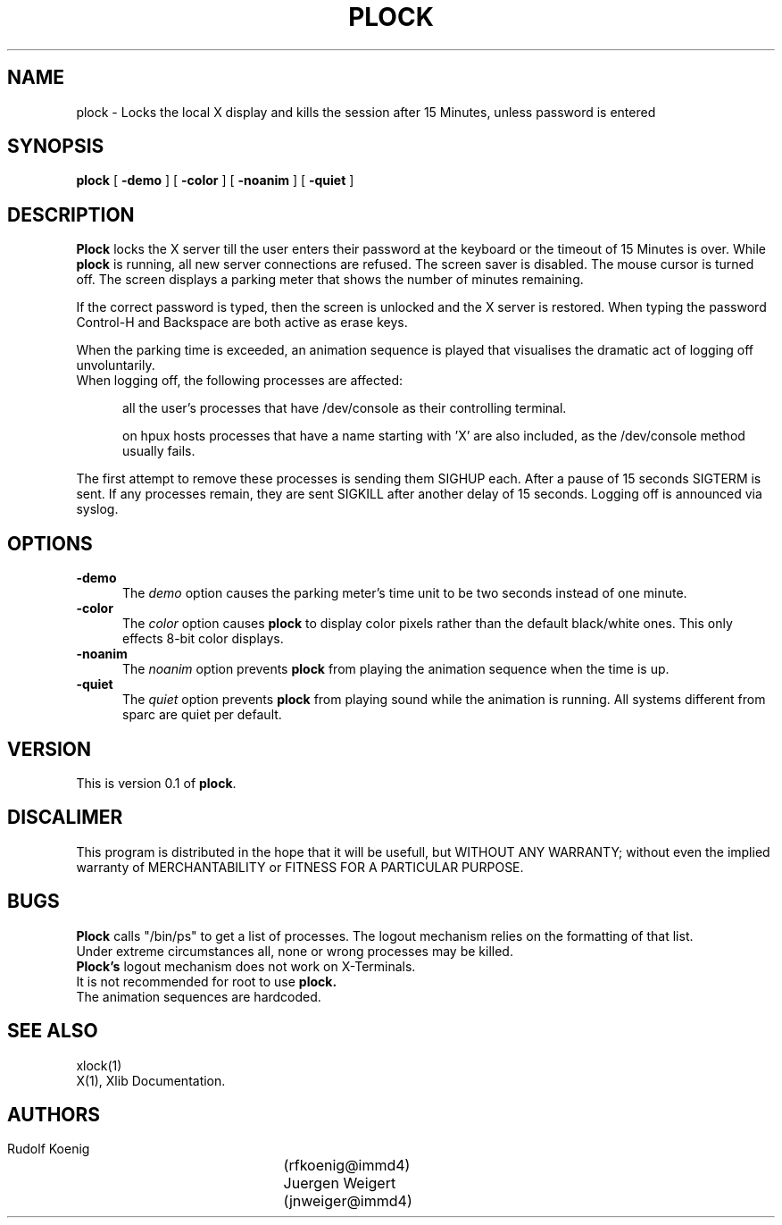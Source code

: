 .TH PLOCK 1 "04 Feb 1992" "IMMD4"
.SH NAME
plock \- Locks the local X display and kills the session after 15 Minutes, unless password is entered

.SH SYNOPSIS
.B plock
[
.B \-demo
]
'''[
'''.B \-nolock
''']
[
.B \-color
]
[
.B \-noanim
]
[
.B \-quiet
]

.SH DESCRIPTION
.B Plock
locks the X server till the user enters their password at the keyboard or
the timeout of 15 Minutes is over.
While
.B plock
is running,
all new server connections are refused.
The screen saver is disabled.
The mouse cursor is turned off.
The screen displays a parking meter that shows the number of minutes remaining.

If the correct password is typed, then the screen is unlocked and the X
server is restored. When typing the password Control-H and Backspace are
both active as erase keys. 

When the parking time is exceeded, an animation sequence is played that 
visualises the dramatic act of logging off unvoluntarily.
.TP 5
When logging off, the following processes are affected:

all the user's processes that have /dev/console as their
controlling terminal. 
      
on hpux hosts processes that have a name starting with 'X'
are also included, as the /dev/console method usually fails.
.PP
The first attempt to remove these processes is sending them SIGHUP each.
After a pause of 15 seconds SIGTERM is sent. If any processes remain,
they are sent SIGKILL after another delay of 15 seconds.
Logging off is announced via syslog.

.SH OPTIONS
.TP 5
.B \-demo
The
.I demo
option causes the parking meter's time unit to be two seconds instead of
one minute.
.TP 5
.B \-color
The
.I color
option causes 
.B plock 
to display color pixels rather than the default black/white
ones. This only effects 8-bit color displays.
'''.TP 5
'''.B \-nolock
'''The
'''.I nolock
'''option causes 
'''.B plock
'''to only draw the parking meter in a regular window and 
'''not lock the display. The user is not logged off when the time is up.
.TP 5
.B \-noanim
The
.I noanim
option prevents 
.B plock
from playing the animation sequence when the time is up.
.TP 5
.B \-quiet
The
.I quiet 
option prevents 
.B plock 
from playing sound while the animation is running.
All systems different from sparc are quiet per default.

.SH VERSION
This is version 0.1 of
.BR plock .

.SH DISCALIMER
This program is distributed in the hope that it will be usefull, but WITHOUT
ANY WARRANTY; without even the implied warranty of MERCHANTABILITY or
FITNESS FOR A PARTICULAR PURPOSE. 

.SH BUGS
.B Plock
calls "/bin/ps" to get a list of processes. The logout mechanism 
relies on the formatting of that list. 
.br
Under extreme circumstances all, none or wrong processes may be killed.
.br
.B Plock's
logout mechanism does not work on X-Terminals.
.br
It is not recommended for root to use 
.B plock.
.br
The animation sequences are hardcoded.

.SH SEE ALSO
xlock(1)
.br
X(1), Xlib Documentation.

.SH AUTHORS
 Rudolf Koenig		(rfkoenig@immd4)
 Juergen Weigert	(jnweiger@immd4)

